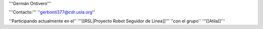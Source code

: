 '''Germán Ontivero'''

'''Contacto:''' ''gerbonti377@cdr.usla.org''

''Participando actualmente en el'' '''[[RSL|Proyecto Robot Seguidor de Línea]]''' ''con el grupo'' '''[[Atila]]'''
